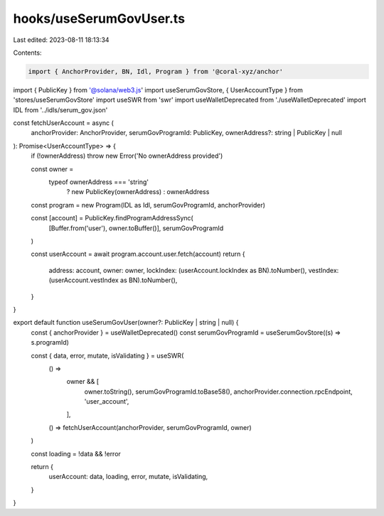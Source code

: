 hooks/useSerumGovUser.ts
========================

Last edited: 2023-08-11 18:13:34

Contents:

.. code-block:: ts

    import { AnchorProvider, BN, Idl, Program } from '@coral-xyz/anchor'
import { PublicKey } from '@solana/web3.js'
import useSerumGovStore, { UserAccountType } from 'stores/useSerumGovStore'
import useSWR from 'swr'
import useWalletDeprecated from './useWalletDeprecated'
import IDL from '../idls/serum_gov.json'

const fetchUserAccount = async (
  anchorProvider: AnchorProvider,
  serumGovProgramId: PublicKey,
  ownerAddress?: string | PublicKey | null
): Promise<UserAccountType> => {
  if (!ownerAddress) throw new Error('No ownerAddress provided')

  const owner =
    typeof ownerAddress === 'string'
      ? new PublicKey(ownerAddress)
      : ownerAddress

  const program = new Program(IDL as Idl, serumGovProgramId, anchorProvider)

  const [account] = PublicKey.findProgramAddressSync(
    [Buffer.from('user'), owner.toBuffer()],
    serumGovProgramId
  )

  const userAccount = await program.account.user.fetch(account)
  return {
    address: account,
    owner: owner,
    lockIndex: (userAccount.lockIndex as BN).toNumber(),
    vestIndex: (userAccount.vestIndex as BN).toNumber(),
  }
}

export default function useSerumGovUser(owner?: PublicKey | string | null) {
  const { anchorProvider } = useWalletDeprecated()
  const serumGovProgramId = useSerumGovStore((s) => s.programId)

  const { data, error, mutate, isValidating } = useSWR(
    () =>
      owner && [
        owner.toString(),
        serumGovProgramId.toBase58(),
        anchorProvider.connection.rpcEndpoint,
        'user_account',
      ],
    () => fetchUserAccount(anchorProvider, serumGovProgramId, owner)
  )

  const loading = !data && !error

  return {
    userAccount: data,
    loading,
    error,
    mutate,
    isValidating,
  }
}


